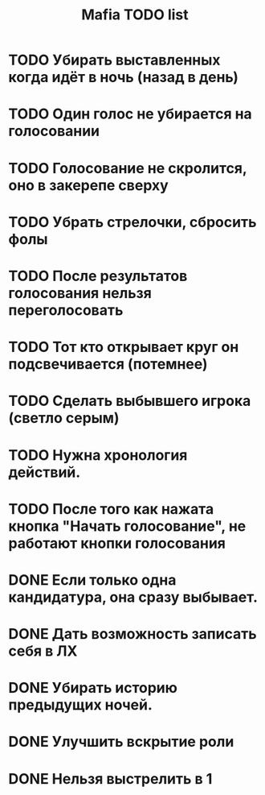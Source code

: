 #+title: Mafia TODO list
* TODO Убирать выставленных когда идёт в ночь (назад в день)
* TODO Один голос не убирается на голосовании
* TODO Голосование не скролится, оно в закерепе сверху
* TODO Убрать стрелочки, сбросить фолы
* TODO После результатов голосования нельзя переголосовать
* TODO Тот кто открывает круг он подсвечивается (потемнее)
* TODO Сделать выбывшего игрока (светло серым)
* TODO Нужна хронология действий.
* TODO После того как нажата кнопка "Начать голосование", не работают кнопки голосования
* DONE Если только одна кандидатура, она сразу выбывает.
* DONE Дать возможность записать себя в ЛХ
* DONE Убирать историю предыдущих ночей.
* DONE Улучшить вскрытие роли
* DONE Нельзя выстрелить в 1

